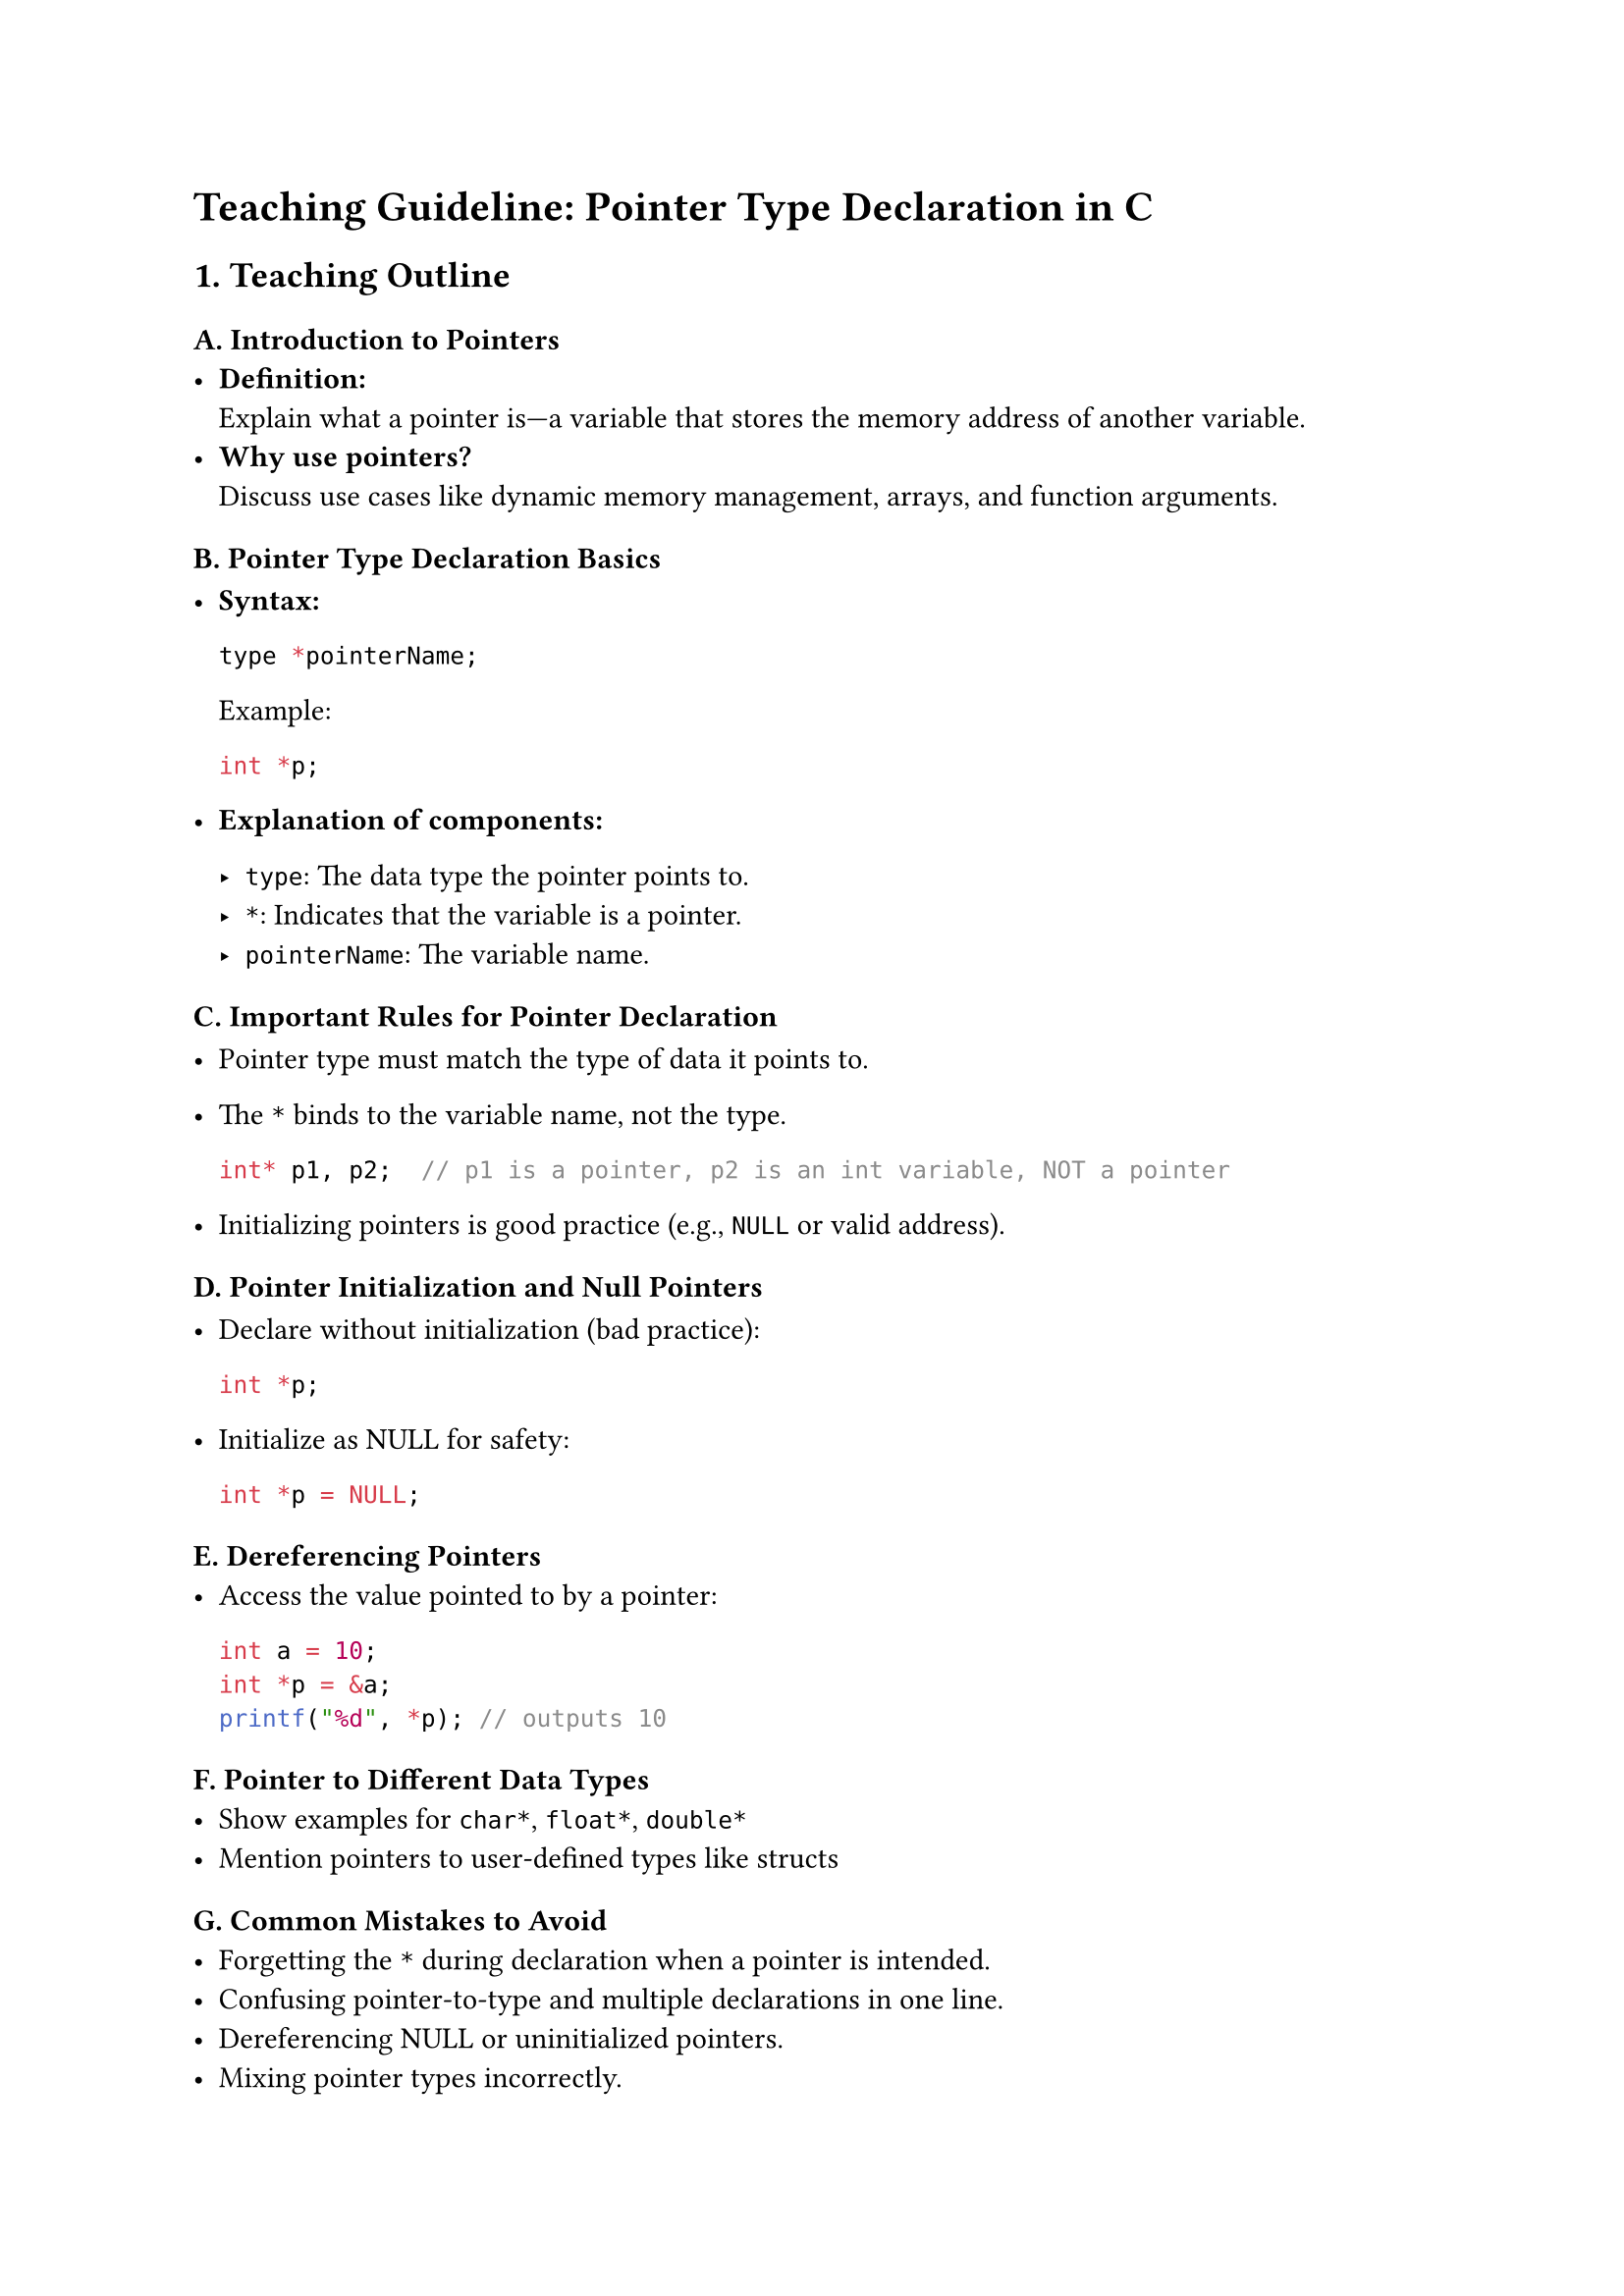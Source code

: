 = Teaching Guideline: Pointer Type Declaration in C
<teaching-guideline-pointer-type-declaration-in-c>



== 1. Teaching Outline
<teaching-outline>
=== A. Introduction to Pointers
<a.-introduction-to-pointers>
- #strong[Definition:] \
  Explain what a pointer is---a variable that stores the memory address
  of another variable.
- #strong[Why use pointers?] \
  Discuss use cases like dynamic memory management, arrays, and function
  arguments.

=== B. Pointer Type Declaration Basics
<b.-pointer-type-declaration-basics>
- #strong[Syntax:]

  ```c
  type *pointerName;
  ```

  Example:

  ```c
  int *p;
  ```

- #strong[Explanation of components:]

  - `type`: The data type the pointer points to.
  - `*`: Indicates that the variable is a pointer.
  - `pointerName`: The variable name.

=== C. Important Rules for Pointer Declaration
<c.-important-rules-for-pointer-declaration>
- Pointer type must match the type of data it points to.

- The `*` binds to the variable name, not the type.

  ```c
  int* p1, p2;  // p1 is a pointer, p2 is an int variable, NOT a pointer
  ```

- Initializing pointers is good practice (e.g., `NULL` or valid
  address).

=== D. Pointer Initialization and Null Pointers
<d.-pointer-initialization-and-null-pointers>
- Declare without initialization (bad practice):

  ```c
  int *p;
  ```

- Initialize as NULL for safety:

  ```c
  int *p = NULL;
  ```

=== E. Dereferencing Pointers
<e.-dereferencing-pointers>
- Access the value pointed to by a pointer:

  ```c
  int a = 10;
  int *p = &a;
  printf("%d", *p); // outputs 10
  ```

=== F. Pointer to Different Data Types
<f.-pointer-to-different-data-types>
- Show examples for `char*`, `float*`, `double*`
- Mention pointers to user-defined types like structs

=== G. Common Mistakes to Avoid
<g.-common-mistakes-to-avoid>
- Forgetting the `*` during declaration when a pointer is intended.
- Confusing pointer-to-type and multiple declarations in one line.
- Dereferencing NULL or uninitialized pointers.
- Mixing pointer types incorrectly.

=== H. Real-World Applications of Pointer Declarations
<h.-real-world-applications-of-pointer-declarations>
- Dynamic memory allocation (`malloc`, `calloc`).
- Linked lists and other data structures.
- Passing large data to functions efficiently.
- String manipulation using `char *`.

=== I. Summary and Recap
<i.-summary-and-recap>
- Pointer declaration is important to correctly use memory addresses.
- Proper syntax and type matching required.
- Practice helps solidify understanding.



== 2. In-Class Practice Questions
<in-class-practice-questions>
+ #strong[Declare a pointer to an integer variable named `ptr`.]
  - #emph[Concept tested:] Basic pointer declaration syntax. \
  - #emph[Hint:] Use `int *ptr;`.
+ #strong[Given `int x = 5;`, declare a pointer `p` that points to `x`
  and print the value of `x` using the pointer.]
  - #emph[Concept tested:] Initialization and dereferencing. \
  - #emph[Hint:] Use `p = &x;` and `*p`.
+ #strong[What is wrong with the following declaration? `int* a, b;`
  Explain the types of `a` and `b`. How would you declare both as
  pointers?]
  - #emph[Concept tested:] Understanding how `*` binds in declarations.
    \
  - #emph[Hint:] Only `a` is a pointer, `b` is an int variable.
+ #strong[Declare a pointer to a `char` and assign it the address of a
  character variable. Print the character using the pointer.]
  - #emph[Concept tested:] Pointers to different data types and
    dereferencing.
+ #strong[Suppose you have `float f = 9.5;`. Write a code snippet to
  declare a pointer to float, assign it the address of `f`, and change
  the value of `f` to 12.3 using the pointer.]
  - #emph[Concept tested:] Pointer declaration, dereferencing, and
    modifying data through pointers.



== 3. Homework Practice Questions
<homework-practice-questions>
+ #strong[Declare pointers for the following variables and initialize
  them properly:]

  - `int a = 10;`
  - `double d = 3.14;`
  - `char c = 'X';` \
    #emph[(Difficulty: Easy)] \
    #emph[(Concept: Pointer declaration and initialization)]

+ #strong[Explain what will happen if you try to dereference a pointer
  that has not been initialized. Why is it dangerous? Provide a code
  example that demonstrates this problem.] \
  #emph[(Difficulty: Medium)] \
  #emph[(Concept: Uninitialized pointers and dangers of undefined
  behavior)]

+ #strong[Write a function that takes a pointer to an integer and
  increments the integer's value by 1. Demonstrate how to call it from
  `main()`.] \
  #emph[(Difficulty: Medium)] \
  #emph[(Concept: Pointer as function parameter and modification via
  pointers)]

+ #strong[Given: `int arr[3] = {1, 2, 3};` Write code to declare an
  integer pointer and use it to print all elements of the array using
  pointer arithmetic.] \
  #emph[(Difficulty: Medium)] \
  #emph[(Concept: Pointer arithmetic and accessing array elements)]

+ #strong[True or False: You can declare a pointer without specifying
  its type, like `*p;`. Explain your answer.] \
  #emph[(Difficulty: Easy)] \
  #emph[(Concept: Pointer declaration rules and syntax)]



= Notes to Instructor:
<notes-to-instructor>
- Use live coding to demonstrate examples clearly with explanations.
- Encourage students to ask questions about errors and edge cases.
- Use diagrams---show memory addresses and how pointers reference them.
- Integrate quick quizzes or think-pair-share during practice questions
  for engagement.
- Use common real-life analogies, e.g., pointers as "home addresses" to
  help understanding.

This guideline ensures learners build a solid foundation in pointer type
declaration while engaging both conceptually and practically.

